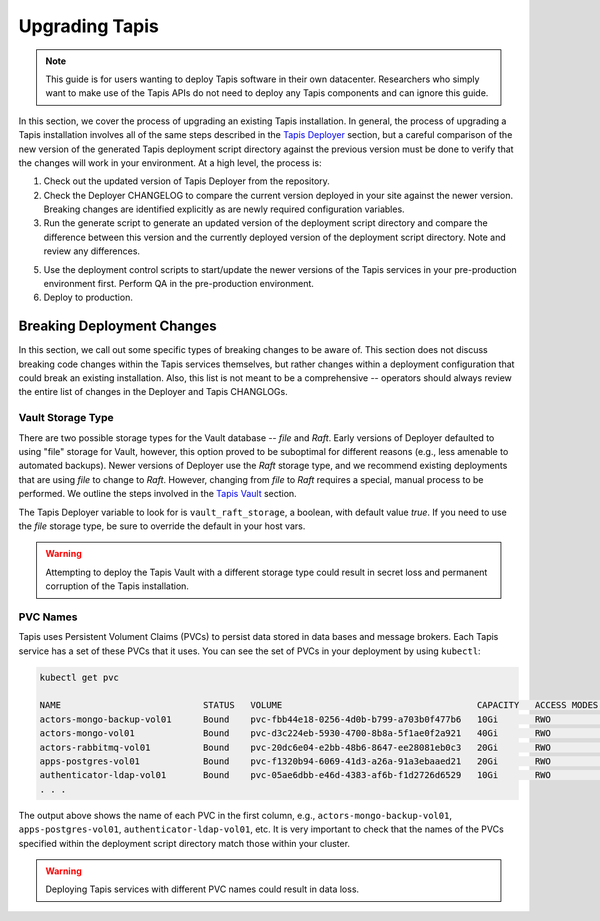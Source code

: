 .. _upgrade:

===============
Upgrading Tapis
===============

.. note::

    This guide is for users wanting to deploy Tapis software in their own datacenter. Researchers who 
    simply want to make use of the Tapis APIs do not need to deploy any Tapis components and can ignore
    this guide.  


In this section, we cover the process of upgrading an existing Tapis installation. In general,
the process of upgrading a Tapis installation involves all of the same steps described in the `Tapis
Deployer <deployer.html>`_ section, but a careful comparison of the new version of the 
generated Tapis deployment script directory against the previous version must be done to 
verify that the changes will work in your environment. At a high level, the process is:

1. Check out the updated version of Tapis Deployer from the repository.
2. Check the Deployer CHANGELOG to compare the current version deployed in your site against the
   newer version. Breaking changes are identified explicitly as are newly required configuration
   variables. 
3. Run the generate script to generate an updated version of the deployment script directory and
   compare the difference between this version and the currently deployed version of the deployment 
   script directory. Note and review any differences.
5. Use the deployment control scripts to start/update the newer versions of the Tapis services in 
   your pre-production environment first. Perform QA in the pre-production environment.
6. Deploy to production. 



Breaking Deployment Changes
---------------------------
In this section, we call out some specific types of breaking changes to be aware of. This section does not 
discuss breaking code changes within the Tapis services themselves, but rather changes within a deployment 
configuration that could break an existing installation. Also, this list is not meant to 
be a comprehensive -- operators should always review the entire list of changes in the Deployer and 
Tapis CHANGLOGs. 


Vault Storage Type
~~~~~~~~~~~~~~~~~~
There are two possible storage types for the Vault database -- *file* and *Raft*. Early versions of 
Deployer defaulted to using "file" storage for Vault, however, this option proved to be suboptimal 
for different reasons (e.g., less amenable to automated backups). Newer versions of Deployer use 
the *Raft* storage type, and we recommend existing deployments that are using *file* to change to 
*Raft*. However, changing from *file* to *Raft* requires a special, manual process to be performed.
We outline the steps involved in the `Tapis Vault <vault.html>`_ section.

The Tapis Deployer variable to look for is ``vault_raft_storage``, a boolean, with default value `true`.
If you need to use the *file* storage type, be sure to override the default in your host vars.

.. warning::

    Attempting to deploy the Tapis Vault with a different storage type could result in secret loss
    and permanent corruption of the Tapis installation.

PVC Names
~~~~~~~~~
Tapis uses Persistent Volument Claims (PVCs) to persist data stored in data bases and message brokers. 
Each Tapis service has a set of these PVCs that it uses. You can see the set of PVCs in your deployment 
by using ``kubectl``:

.. code-block:: console

    kubectl get pvc

    NAME                           STATUS   VOLUME                                     CAPACITY   ACCESS MODES   STORAGECLASS   AGE
    actors-mongo-backup-vol01      Bound    pvc-fbb44e18-0256-4d0b-b799-a703b0f477b6   10Gi       RWO            rbd-new        2d1h
    actors-mongo-vol01             Bound    pvc-d3c224eb-5930-4700-8b8a-5f1ae0f2a921   40Gi       RWO            rbd-new        2d1h
    actors-rabbitmq-vol01          Bound    pvc-20dc6e04-e2bb-48b6-8647-ee28081eb0c3   20Gi       RWO            rbd-new        47h
    apps-postgres-vol01            Bound    pvc-f1320b94-6069-41d3-a26a-91a3ebaaed21   20Gi       RWO            rbd-new        2d1h
    authenticator-ldap-vol01       Bound    pvc-05ae6dbb-e46d-4383-af6b-f1d2726d6529   10Gi       RWO            rbd-new        5d21h
    . . . 

The output above shows the name of each PVC in the first column, e.g., ``actors-mongo-backup-vol01``, 
``apps-postgres-vol01``, ``authenticator-ldap-vol01``, etc. It is very important to check that the 
names of the PVCs specified within the deployment script directory match those within your cluster. 

.. warning::

    Deploying Tapis services with different PVC names could result in data loss. 

